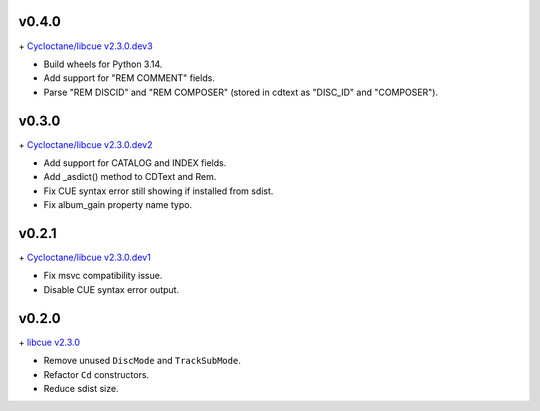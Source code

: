 v0.4.0
------

\+ `Cycloctane/libcue v2.3.0.dev3
<https://github.com/Cycloctane/libcue/tree/v2.3.0.dev3>`_

- Build wheels for Python 3.14.
- Add support for "REM COMMENT" fields.
- Parse "REM DISCID" and "REM COMPOSER" (stored in cdtext as "DISC_ID" and "COMPOSER").

v0.3.0
------

\+ `Cycloctane/libcue v2.3.0.dev2
<https://github.com/Cycloctane/libcue/tree/v2.3.0.dev2>`_

- Add support for CATALOG and INDEX fields.
- Add _asdict() method to CDText and Rem.
- Fix CUE syntax error still showing if installed from sdist.
- Fix album_gain property name typo.

v0.2.1
------

\+ `Cycloctane/libcue v2.3.0.dev1
<https://github.com/Cycloctane/libcue/tree/v2.3.0.dev1>`_

- Fix msvc compatibility issue.
- Disable CUE syntax error output.

v0.2.0
------

\+ `libcue v2.3.0 <https://github.com/lipnitsk/libcue/tree/v2.3.0>`_

- Remove unused ``DiscMode`` and ``TrackSubMode``.
- Refactor ``Cd`` constructors.
- Reduce sdist size.
